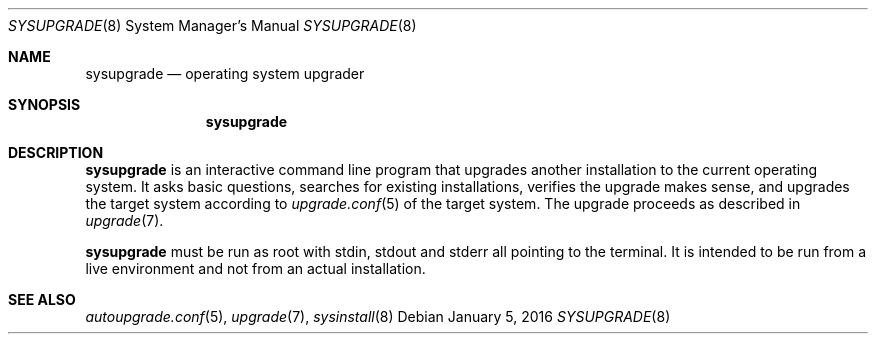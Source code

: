 .Dd January 5, 2016
.Dt SYSUPGRADE 8
.Os
.Sh NAME
.Nm sysupgrade
.Nd operating system upgrader
.Sh SYNOPSIS
.Nm sysupgrade
.Sh DESCRIPTION
.Nm
is an interactive command line program that upgrades another installation to the
current operating system.
It asks basic questions, searches for existing installations, verifies the
upgrade makes sense, and upgrades the target system according to
.Xr upgrade.conf 5
of the target system.
The upgrade proceeds as described in
.Xr upgrade 7 .
.Pp
.Nm
must be run as root with stdin, stdout and stderr all pointing to the terminal.
It is intended to be run from a live environment and not from an actual
installation.
.Sh SEE ALSO
.Xr autoupgrade.conf 5 ,
.Xr upgrade 7 ,
.Xr sysinstall 8
